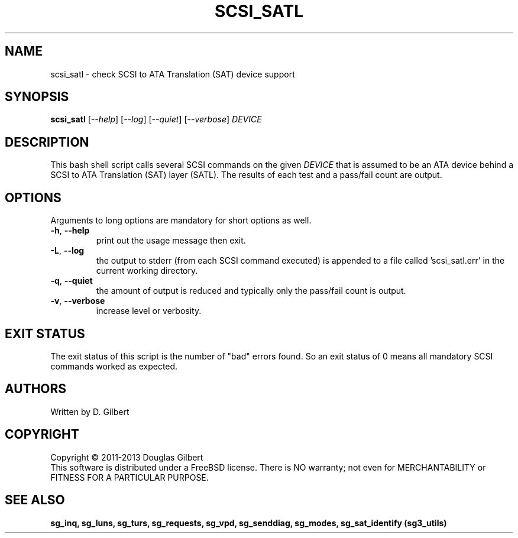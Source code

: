 .TH SCSI_SATL "8" "May 2013" "sg3_utils\-1.36" SG3_UTILS
.SH NAME
scsi_satl \- check SCSI to ATA Translation (SAT) device support
.SH SYNOPSIS
.B scsi_satl
[\fI\-\-help\fR] [\fI\-\-log\fR] [\fI\-\-quiet\fR] [\fI\-\-verbose\fR]
\fIDEVICE\fR
.SH DESCRIPTION
.\" Add any additional description here
.PP
This bash shell script calls several SCSI commands on the given
\fIDEVICE\fR that is assumed to be an ATA device behind a SCSI
to ATA Translation (SAT) layer (SATL). The results of each test
and a pass/fail count are output.
.SH OPTIONS
Arguments to long options are mandatory for short options as well.
.TP
\fB\-h\fR, \fB\-\-help\fR
print out the usage message then exit.
.TP
\fB\-L\fR, \fB\-\-log\fR
the output to stderr (from each SCSI command executed) is appended to
a file called 'scsi_satl.err' in the current working directory.
.TP
\fB\-q\fR, \fB\-\-quiet\fR
the amount of output is reduced and typically only the pass/fail
count is output.
.TP
\fB\-v\fR, \fB\-\-verbose\fR
increase level or verbosity.
.SH EXIT STATUS
The exit status of this script is the number of "bad" errors found.
So an exit status of 0 means all mandatory SCSI commands worked as
expected.
.SH AUTHORS
Written by D. Gilbert
.SH COPYRIGHT
Copyright \(co 2011\-2013 Douglas Gilbert
.br
This software is distributed under a FreeBSD license. There is NO
warranty; not even for MERCHANTABILITY or FITNESS FOR A PARTICULAR PURPOSE.
.SH "SEE ALSO"
.B sg_inq, sg_luns, sg_turs, sg_requests, sg_vpd, sg_senddiag, sg_modes,
.B sg_sat_identify (sg3_utils)
